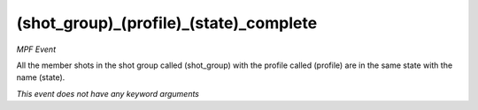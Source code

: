 (shot_group)_(profile)_(state)_complete
=======================================

*MPF Event*

All the member shots in the shot group called (shot_group)
with the profile called (profile) are in the same state with the
name (state).

*This event does not have any keyword arguments*
